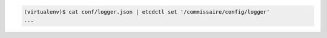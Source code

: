 .. code-block:: shell

   (virtualenv)$ cat conf/logger.json | etcdctl set '/commissaire/config/logger'
   ...

